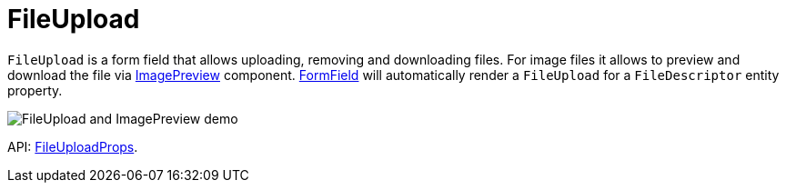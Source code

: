 = FileUpload
:api_ui_FileUploadProps: link:api-reference/cuba-react-ui/interfaces/_ui_fileupload_.fileuploadprops.html

`FileUpload` is a form field that allows uploading, removing and downloading files. For image files it allows to preview and download the file via xref:image-preview.adoc[ImagePreview] component.  xref:form-field.adoc[FormField] will automatically render a `FileUpload` for a `FileDescriptor` entity property.

image:FileUploadAndImagePreviewDemo.gif[FileUpload and ImagePreview demo]

API: {api_ui_FileUploadProps}[FileUploadProps].
